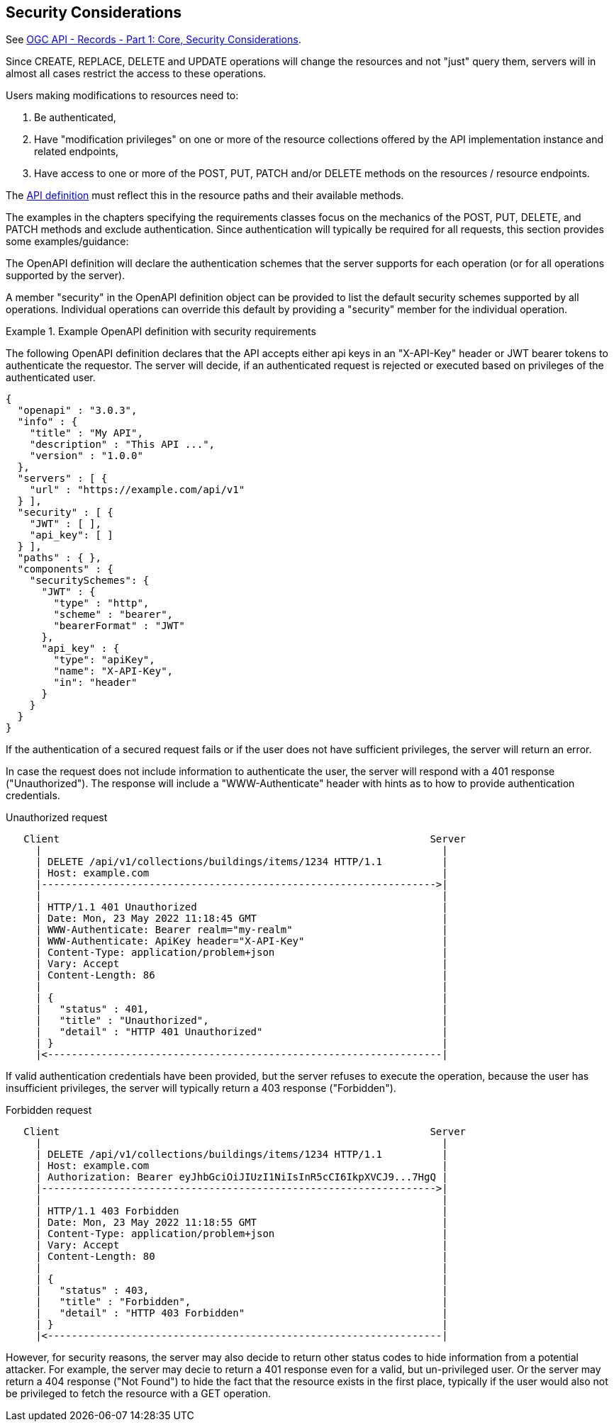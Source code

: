 == Security Considerations

See https://docs.ogc.org/is/20-004r1/20-004r1.html#_security_considerations[OGC API - Records - Part 1: Core, Security Considerations].

Since CREATE, REPLACE, DELETE and UPDATE operations will change the resources and not "just" query them, servers will in almost all cases restrict the access to these operations.

Users making modifications to resources need to:

1. Be authenticated,
2. Have "modification privileges" on one or more of the resource collections offered by the API implementation instance and related endpoints,
3. Have access to one or more of the POST, PUT, PATCH and/or DELETE methods on the resources / resource endpoints.

The https://docs.ogc.org/is/17-069r4/17-069r4.html#_api_definition_2[API definition] must reflect this in the resource paths and their available methods.

The examples in the chapters specifying the requirements classes focus on the mechanics of the POST, PUT, DELETE, and PATCH methods and exclude authentication. Since authentication will typically be required for all requests, this section provides some examples/guidance:

The OpenAPI definition will declare the authentication schemes that the server supports for each operation (or for all operations supported by the server).

A member "security" in the OpenAPI definition object can be provided to list the default security schemes supported by all operations. Individual operations can override this default by providing a "security" member for the individual operation.

[#auth-example-1,reftext=`Example OpenAPI definition with security requirements`]
.Example OpenAPI definition with security requirements
====
The following OpenAPI definition declares that the API accepts either api keys in an "X-API-Key" header or JWT bearer tokens to authenticate the requestor. The server will decide, if an authenticated request is rejected or executed based on privileges of the authenticated user.

[source,JSON]
----
{
  "openapi" : "3.0.3",
  "info" : {
    "title" : "My API",
    "description" : "This API ...",
    "version" : "1.0.0"
  },
  "servers" : [ {
    "url" : "https://example.com/api/v1"
  } ],
  "security" : [ {
    "JWT" : [ ],
    "api_key": [ ]
  } ], 
  "paths" : { },
  "components" : {
    "securitySchemes": {
      "JWT" : {
        "type" : "http",
        "scheme" : "bearer",
        "bearerFormat" : "JWT"
      },
      "api_key" : {
        "type": "apiKey",
        "name": "X-API-Key",
        "in": "header"
      }
    }
  }
}
----
====

If the authentication of a secured request fails or if the user does not have sufficient privileges, the server will return an error.

In case the request does not include information to authenticate the user, the server will respond with a 401 response ("Unauthorized"). The response will include a "WWW-Authenticate" header with hints as to how to provide authentication credentials.

[#auth-example-2,reftext=`Unauthorized request`]
.Unauthorized request
....
   Client                                                              Server
     |                                                                   |
     | DELETE /api/v1/collections/buildings/items/1234 HTTP/1.1          |
     | Host: example.com                                                 |
     |------------------------------------------------------------------>|
     |                                                                   |
     | HTTP/1.1 401 Unauthorized                                         |
     | Date: Mon, 23 May 2022 11:18:45 GMT                               |
     | WWW-Authenticate: Bearer realm="my-realm"                         |
     | WWW-Authenticate: ApiKey header="X-API-Key"                       |
     | Content-Type: application/problem+json                            |
     | Vary: Accept                                                      |
     | Content-Length: 86                                                |
     |                                                                   |
     | {                                                                 |
     |   "status" : 401,                                                 |
     |   "title" : "Unauthorized",                                       |
     |   "detail" : "HTTP 401 Unauthorized"                              |
     | }                                                                 |
     |<------------------------------------------------------------------|
....

If valid authentication credentials have been provided, but the server refuses to execute the operation, because the user has insufficient privileges, the server will typically return a 403 response ("Forbidden").

[#auth-example-3,reftext=`Forbidden request`]
.Forbidden request
....
   Client                                                              Server
     |                                                                   |
     | DELETE /api/v1/collections/buildings/items/1234 HTTP/1.1          |
     | Host: example.com                                                 |
     | Authorization: Bearer eyJhbGciOiJIUzI1NiIsInR5cCI6IkpXVCJ9...7HgQ |
     |------------------------------------------------------------------>|
     |                                                                   |
     | HTTP/1.1 403 Forbidden                                            |
     | Date: Mon, 23 May 2022 11:18:55 GMT                               |
     | Content-Type: application/problem+json                            |
     | Vary: Accept                                                      |
     | Content-Length: 80                                                |
     |                                                                   |
     | {                                                                 |
     |   "status" : 403,                                                 |
     |   "title" : "Forbidden",                                          |
     |   "detail" : "HTTP 403 Forbidden"                                 |
     | }                                                                 |
     |<------------------------------------------------------------------|
....

However, for security reasons, the server may also decide to return other status codes to hide information from a potential attacker. For example, the server may decie to return a 401 response even for a valid, but un-privileged user. Or the server may return a 404 response ("Not Found") to hide the fact that the resource exists in the first place, typically if the user would also not be privileged to fetch the resource with a GET operation.
